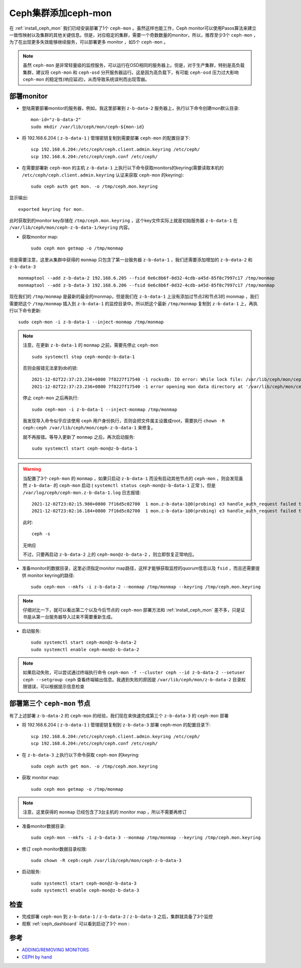 .. _add_ceph_mons:

=======================
Ceph集群添加ceph-mon
=======================

在 :ref:`install_ceph_mon` 我们已经安装部署了1个 ``ceph-mon`` 。虽然这样也能工作，Ceph monitor可以使用Pasos算法来建立一致性映射以及集群的其他关键信息。但是，对应稳定的集群，需要一个奇数数量的monitor，所以，推荐至少3个 ``ceph-mon`` ，为了在出现更多失效能够继续服务，可以部署更多 monitor ，如5个 ``ceph-mon`` 。

.. note::

   虽然 ``ceph-mon`` 是非常轻量级的监控服务，可以运行在OSD相同的服务器上。但是，对于生产集群，特别是高负载集群，建议将 ``ceph-mon`` 和 ``ceph-osd`` 分开服务器运行。这是因为高负载下，有可能 ``ceph-osd`` 压力过大影响 ``ceph-mon`` 的稳定性(响应延迟)，从而导致系统误判而出现雪崩。

部署monitor
================

- 登陆需要部署monitor的服务器，例如，我这里部署到 ``z-b-data-2`` 服务器上，执行以下命令创建mon默认目录::

   mon-id="z-b-data-2"
   sudo mkdir /var/lib/ceph/mon/ceph-${mon-id}

- 将 192.168.6.204 ( ``z-b-data-1`` ) 管理密钥复制到需要部署 ``ceph-mon`` 的配置目录下::

   scp 192.168.6.204:/etc/ceph/ceph.client.admin.keyring /etc/ceph/
   scp 192.168.6.204:/etc/ceph/ceph.conf /etc/ceph/

- 在需要部署新 ``ceph-mon`` 的主机 ``z-b-data-1`` 上执行以下命令获取monitors的keyring(需要读取本机的 ``/etc/ceph/ceph.client.admin.keyring`` 认证来获取 ``ceph-mon`` 的keyring)::

   sudo ceph auth get mon. -o /tmp/ceph.mon.keyring

显示输出::

   exported keyring for mon.

此时获取到的monitor key存储在 ``/tmp/ceph.mon.keyring`` ，这个key文件实际上就是初始服务器 ``z-b-data-1`` 在 ``/var/lib/ceph/mon/ceph-z-b-data-1/keyring`` 内容。

- 获取monitor map::

   sudo ceph mon getmap -o /tmp/monmap

但是需要注意，这里从集群中获得的 ``monmap`` 只包含了第一台服务器 ``z-b-data-1`` ，我们还需要添加增加的 ``z-b-data-2`` 和 ``z-b-data-3`` ::

   monmaptool --add z-b-data-2 192.168.6.205 --fsid 0e6c8b6f-0d32-4cdb-a45d-85f8c7997c17 /tmp/monmap
   monmaptool --add z-b-data-3 192.168.6.206 --fsid 0e6c8b6f-0d32-4cdb-a45d-85f8c7997c17 /tmp/monmap

现在我们的 ``/tmp/monmap`` 是最新的最全的monmap，但是我们在 ``z-b-data-1`` 上没有添加过节点2和节点3的 monmap ，我们需要把这个 ``/tmp/monmap`` 插入到 ``z-b-data-1`` 的监控目录中。所以把这个最新 ``/tmp/monmap`` 复制到 ``z-b-data-1`` 上，再执行以下命令更新::

   sudo ceph-mon -i z-b-data-1 --inject-monmap /tmp/monmap

.. note::

   注意，在更新 ``z-b-data-1`` 的 ``monmap`` 之前，需要先停止 ``ceph-mon`` ::

      sudo systemctl stop ceph-mon@z-b-data-1

   否则会报错无法拿到db的锁::

      2021-12-02T22:37:23.236+0800 7f8227f17540 -1 rocksdb: IO error: While lock file: /var/lib/ceph/mon/ceph-z-b-data-1/store.db/LOCK: Resource temporarily unavailable
      2021-12-02T22:37:23.236+0800 7f8227f17540 -1 error opening mon data directory at '/var/lib/ceph/mon/ceph-z-b-data-1': (22) Invalid argument

   停止 ``ceph-mon`` 之后再执行::

      sudo ceph-mon -i z-b-data-1 --inject-monmap /tmp/monmap

   我发现导入命令似乎应该使用 ``ceph`` 用户身份执行，否则会把文件属主设置成root，需要执行 ``chown -R ceph:ceph /var/lib/ceph/mon/ceph-z-b-data-1`` 来修复。
      
   就不再报错。等导入更新了 ``monmap`` 之后，再次启动服务::

      sudo systemctl start ceph-mon@z-b-data-1

.. warning::

   当配置了3个 ``ceph-mon`` 的 ``monmap`` ，如果只启动 ``z-b-data-1`` 而没有启动其他节点的 ``ceph-mon`` ，则会发现虽然 ``z-b-data-`` 的 ``ceph-mon`` 启动 ( ``systemctl status ceph-mon@z-b-data-1`` 正常 )，但是 ``/var/log/ceph/ceph-mon.z-b-data-1.log`` 日志报错::

      2021-12-02T23:02:15.980+0800 7f16d5c02700  1 mon.z-b-data-1@0(probing) e3 handle_auth_request failed to assign global_id
      2021-12-02T23:02:16.184+0800 7f16d5c02700  1 mon.z-b-data-1@0(probing) e3 handle_auth_request failed to assign global_id

   此时::

      ceph -s

   无响应

   不过，只要再启动 ``z-b-data-2`` 上的 ``ceph-mon@z-b-data-2`` ，则立即恢复正常响应。

- 准备monitor的数据目录，这里必须指定monitor map路径，这样才能够获取监控的quorum信息以及 ``fsid`` ，而且还需要提供 monitor keyring的路径::

   sudo ceph-mon --mkfs -i z-b-data-2 --monmap /tmp/monmap --keyring /tmp/ceph.mon.keyring

.. note::

   仔细对比一下，就可以看出第二个以及今后节点的 ``ceph-mon`` 部署方法和 :ref:`install_ceph_mon` 差不多，只是证书是从第一台服务器导入过来不需要重新生成。

- 启动服务::

   sudo systemctl start ceph-mon@z-b-data-2
   sudo systemctl enable ceph-mon@z-b-data-2

.. note::

   如果启动失败，可以尝试通过终端执行命令 ``ceph-mon -f --cluster ceph --id z-b-data-2 --setuser ceph --setgroup ceph`` 查看终端输出信息。我遇到失败的原因是 ``/var/lib/ceph/mon/z-b-data-2`` 目录权限错误，可以根据提示信息检查

部署第三个 ``ceph-mon`` 节点
=============================

有了上述部署 ``z-b-data-2`` 的 ``ceph-mon`` 的经验，我们现在来快速完成第三个 ``z-b-data-3`` 的 ``ceph-mon`` 部署

- 将 192.168.6.204 ( ``z-b-data-1``  ) 管理密钥复制到 ``z-b-data-3`` 部署 ceph-mon 的配置目录下::

   scp 192.168.6.204:/etc/ceph/ceph.client.admin.keyring /etc/ceph/
   scp 192.168.6.204:/etc/ceph/ceph.conf /etc/ceph/

- 在 ``z-b-data-3`` 上执行以下命令获取 ``ceph-mon`` 的keyring::

   sudo ceph auth get mon. -o /tmp/ceph.mon.keyring

- 获取 monitor map::

   sudo ceph mon getmap -o /tmp/monmap

.. note::

   注意，这里获得的 ``monmap`` 已经包含了3台主机的 monitor map ，所以不需要再修订

- 准备monitor数据目录::

   sudo ceph-mon --mkfs -i z-b-data-3 --monmap /tmp/monmap --keyring /tmp/ceph.mon.keyring

- 修订 ceph monitor数据目录权限::

   sudo chown -R ceph:ceph /var/lib/ceph/mon/ceph-z-b-data-3

- 启动服务::

   sudo systemctl start ceph-mon@z-b-data-3
   sudo systemctl enable ceph-mon@z-b-data-3

检查
=======

- 完成部署 ``ceph-mon`` 到 ``z-b-data-1`` / ``z-b-data-2`` / ``z-b-data-3`` 之后，集群就具备了3个监控

- 观察 :ref:`ceph_dashboard` 可以看到启动了3个 mon :

.. figure:: ../../../_static/ceph/deploy/install_ceph_manual/ceph-mon_3.png
   :scale: 50

参考
========

- `ADDING/REMOVING MONITORS <https://docs.ceph.com/en/latest/rados/operations/add-or-rm-mons/>`_
- `CEPH by hand <http://www.hep.ph.ic.ac.uk/~dbauer/cloud/iris/ceph.html>`_
